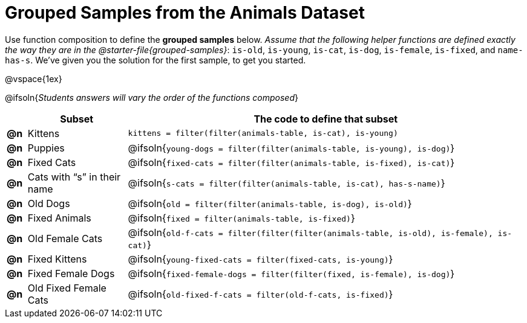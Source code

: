 [.landscape]
= Grouped Samples from the Animals Dataset

Use function composition to define the *grouped samples* below. __Assume that the following helper functions are defined exactly the way they are in the @starter-file{grouped-samples}__: `is-old`, `is-young`, `is-cat`, `is-dog`, `is-female`, `is-fixed`, and `name-has-s`. We’ve given you the solution for the first sample, to get you started.

@vspace{1ex}

@ifsoln{_Students answers will vary the order of the functions composed_}
[.FillVerticalSpace, cols="^.^1a, .^5a, .^20a",options="header"]
|===
|
| Subset
| The code to define that subset

| *@n*
| Kittens
| `kittens = filter(filter(animals-table, is-cat), is-young)`

| *@n*
| Puppies
| @ifsoln{`young-dogs = filter(filter(animals-table, is-young), is-dog)`}

| *@n*
| Fixed Cats
| @ifsoln{`fixed-cats = filter(filter(animals-table, is-fixed), is-cat)`}

| *@n*
| Cats with “s” in their name
| @ifsoln{`s-cats = filter(filter(animals-table, is-cat), has-s-name)`}

| *@n*
| Old Dogs
| @ifsoln{`old = filter(filter(animals-table, is-dog), is-old)`}

| *@n*
| Fixed Animals
| @ifsoln{`fixed = filter(animals-table, is-fixed)`}

| *@n*
| Old Female Cats
| @ifsoln{`old-f-cats = filter(filter(filter(animals-table, is-old), is-female), is-cat)`}

| *@n*
| Fixed Kittens
| @ifsoln{`young-fixed-cats = filter(fixed-cats, is-young)`}

| *@n*
| Fixed Female Dogs
| @ifsoln{`fixed-female-dogs = filter(filter(fixed, is-female), is-dog)`}

| *@n*
| Old Fixed Female Cats
| @ifsoln{`old-fixed-f-cats = filter(old-f-cats, is-fixed)`}

|===
